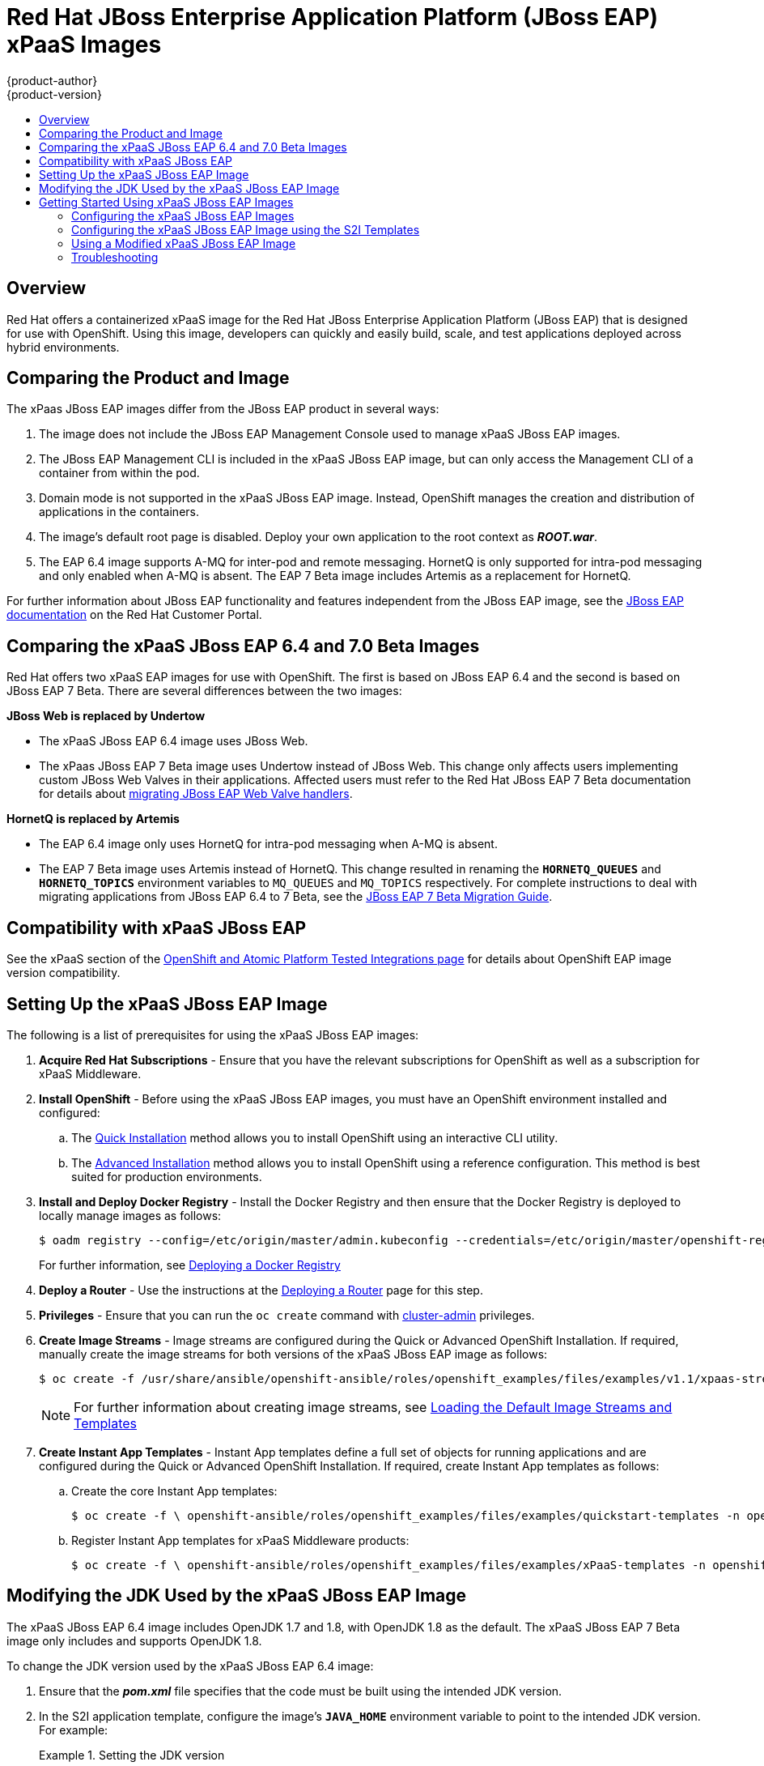 [[using-images-xpaas-images-eap]]
= Red Hat JBoss Enterprise Application Platform (JBoss EAP) xPaaS Images
{product-author}
{product-version}
:data-uri:
:icons:
:toc: macro
:toc-title:
:description: Set up and use xPaaS JBoss EAP 6.4 and 7 Beta images with OpenShift

toc::[]

== Overview

Red Hat offers a containerized xPaaS image for the Red Hat JBoss Enterprise Application Platform (JBoss EAP) that is designed for use with OpenShift. Using this image, developers can quickly and easily build, scale, and test applications deployed across hybrid environments.

== Comparing the Product and Image

The xPaas JBoss EAP images differ from the JBoss EAP product in several ways:

. The image does not include the JBoss EAP Management Console used to manage xPaaS JBoss EAP images.
. The JBoss EAP Management CLI is included in the xPaaS JBoss EAP image, but can only access the Management CLI of a container from within the pod.
. Domain mode is not supported in the xPaaS JBoss EAP image. Instead, OpenShift manages the creation and distribution of applications in the containers.
. The image’s default root page is disabled. Deploy your own application to the root context as *_ROOT.war_*.
. The EAP 6.4 image supports A-MQ for inter-pod and remote messaging. HornetQ is only supported for intra-pod messaging and only enabled when A-MQ is absent. The EAP 7 Beta image includes Artemis as a replacement for HornetQ.

For further information about JBoss EAP functionality and features independent from the JBoss EAP image, see the  https://access.redhat.com/documentation/en-US/JBoss_Enterprise_Application_Platform/[JBoss EAP documentation] on the Red Hat Customer Portal.

== Comparing the xPaaS JBoss EAP 6.4 and 7.0 Beta Images

Red Hat offers two xPaaS EAP images for use with OpenShift. The first is based on JBoss EAP 6.4 and the second is based on JBoss EAP 7 Beta. There are several differences between the two images:

*JBoss Web is replaced by  Undertow*

* The xPaaS JBoss EAP 6.4 image uses JBoss Web.

* The xPaas JBoss EAP 7 Beta image uses Undertow instead of JBoss Web. This change only affects users implementing custom JBoss Web Valves in their applications. Affected users must refer to the Red Hat JBoss EAP 7 Beta documentation for details about  https://access.redhat.com/documentation/en/red-hat-jboss-enterprise-application-platform/version-7.0.beta/migration-guide/#migrate_custom_valves[migrating JBoss EAP Web Valve handlers].

*HornetQ is replaced by Artemis*

* The EAP 6.4 image only uses HornetQ for intra-pod messaging when A-MQ is absent.

* The EAP 7 Beta image uses Artemis instead of HornetQ. This change resulted in renaming the `*HORNETQ_QUEUES*` and `*HORNETQ_TOPICS*` environment variables to `MQ_QUEUES` and `MQ_TOPICS` respectively. For complete instructions to deal with migrating applications from JBoss EAP 6.4 to 7 Beta, see the https://access.redhat.com/documentation/en/red-hat-jboss-enterprise-application-platform/7.0.beta/migration-guide/migration-guide[JBoss EAP 7 Beta Migration Guide].

== Compatibility with xPaaS JBoss EAP

See the xPaaS section of the https://access.redhat.com/articles/2176281[OpenShift and Atomic Platform Tested Integrations page] for details about OpenShift EAP image version compatibility.

== Setting Up the xPaaS JBoss EAP Image

The following is a list of prerequisites for using the xPaaS JBoss EAP images:

. *Acquire Red Hat Subscriptions* - Ensure that you have the relevant subscriptions for OpenShift as well as a subscription for xPaaS Middleware.

. *Install OpenShift* - Before using the xPaaS JBoss EAP images, you must have an OpenShift environment installed and configured:

.. The link:../../install_config/install/quick_install.html[Quick Installation] method allows you to install OpenShift using an interactive CLI utility.

.. The link:../../install_config/install/advanced_install.html[Advanced Installation] method allows you to install OpenShift using a reference configuration. This method is best suited for production environments.

. *Install and Deploy Docker Registry* - Install the Docker Registry and then ensure that the Docker Registry is deployed to locally manage images as follows:
+
----
$ oadm registry --config=/etc/origin/master/admin.kubeconfig --credentials=/etc/origin/master/openshift-registry.kubeconfig
----
+
For further information, see link:../../install_config/install/docker_registry.html[Deploying a Docker Registry]

. *Deploy a Router* - Use the instructions at the link:../../install_config/install/deploy_router.html[Deploying a Router] page for this step.

. *Privileges* - Ensure that you can run the `oc create` command with link:../../architecture/additional_concepts/authorization.html#roles[cluster-admin] privileges.

. *Create Image Streams* - Image streams are configured during the Quick or Advanced OpenShift Installation. If required, manually create the image streams for both versions of the xPaaS JBoss EAP image as follows:
+
----
$ oc create -f /usr/share/ansible/openshift-ansible/roles/openshift_examples/files/examples/v1.1/xpaas-streams/jboss-image-streams.json -n openshift
----
+
[NOTE]
====
For further information about creating image streams, see link:../../install_config/imagestreams_templates.html[Loading the Default Image Streams and Templates]
====

. *Create Instant App Templates* - Instant App templates define a full set of objects for running applications and are configured during the Quick or Advanced OpenShift Installation. If required, create Instant App templates as follows:

.. Create the core Instant App templates:
+
----
$ oc create -f \ openshift-ansible/roles/openshift_examples/files/examples/quickstart-templates -n openshift
----
+

.. Register Instant App templates for xPaaS Middleware products:
+
----
$ oc create -f \ openshift-ansible/roles/openshift_examples/files/examples/xPaaS-templates -n openshift
----
+


== Modifying the JDK Used by the xPaaS JBoss EAP Image

The xPaaS JBoss EAP 6.4 image includes OpenJDK 1.7 and 1.8, with OpenJDK 1.8 as the default. The xPaaS JBoss EAP 7 Beta image only includes and supports OpenJDK 1.8.

To change the JDK version used by the xPaaS JBoss EAP 6.4 image:

. Ensure that the *_pom.xml_* file specifies that the code must be built using the intended JDK version.

. In the S2I application template, configure the image’s `*JAVA_HOME*` environment variable to point to the intended JDK version. For example:
+
.Setting the JDK version
====
Change the defined value to point to the required version of the JDK.
----
{
  "name": "JAVA_HOME",
  "value": "/usr/lib/jvm/java-1.7.0"
}
----
====
+


== Getting Started Using xPaaS JBoss EAP Images

=== Configuring the xPaaS JBoss EAP Images

You can change the configuration for the xPaaS JBoss EAP images by either using the S2I (Source to Image) templates, or by using a modified xPaaS JBoss EAP image. Red Hat recommends using the S2I method to configure the xPaaS JBoss EAP image.

=== Configuring the xPaaS JBoss EAP Image using the S2I Templates

The recommended method to run and configure the xPaaS JBoss EAP image is to use the OpenShift S2I process together with the application template parameters and environment variables.

[NOTE]
====
The variable `*EAP_HOME*` is used to denote the path to the JBoss EAP installation. Replace this variable with the actual path to your JBoss EAP installation.
====

The S2I process for the xPaaS JBoss EAP image works as follows:

. If a *_pom.xml_* file is present in the source repository, a Maven build using the contents of the `*$MAVEN_ARGS*` environment variable is triggered. By default, the OpenShift profile uses the Maven package goal which includes system properties for skipping tests (`*-DskipTests*`) and enabling the Red Hat GA repository (`*-Dcom.redhat.xPaaS.repo.redhatga*`). The results of a successful Maven build are copied to `*EAP_HOME/standalone/deployments*`. This includes all JAR, WAR, and EAR files from the source repository specified by the `*$ARTIFACT_DIR*` environment variable. The default value of `*$ARTIFACT_DIR*` is the target directory.

. Any JAR, WAR, and EAR in the deployment's source repository directory are copied to the *_EAP_HOME/standalone/deployments_* directory.

. All files in the configuration source repository directory are copied to *_EAP_HOME/standalone/configuration_*. If you want to use a custom JBoss EAP configuration file, it should be named *_standalone-openshift.xml_*.

. All files in the modules source repository directory are copied to *_EAP_HOME/modules_*.

[[using-a-modified-jboss-eap-xpaas-image]]
=== Using a Modified xPaaS JBoss EAP Image

You can make changes to an image or create a custom image to use in OpenShift.

The JBoss EAP configuration file used by OpenShift in the xPaaS JBoss EAP image is *_EAP_HOME/standalone/configuration/standalone-openshift.xml_*. The script to start JBoss EAP is *_EAP_HOME/bin/openshift-launch.sh_*.

[IMPORTANT]
====
Ensure that you have read the link:../../creating_images/guidelines.html[guidelines for creating images] and follow them when creating a modified image.
====

To use a modified image in OpenShift:

[WARNING]
====
This procedure results in losing configuration placeholders for various settings such as datasources, messaging, HTTPS, KeyCloak, etc. A workaround for this issue is to create a duplicate copy of the *_standalone.xml_* file to edit. The original and edited versions can be compared after all edits are complete and placeholder values can be copied to the edited version from the original version to retain these values.
====

. Run the xPaaS JBoss EAP image using Docker.

. Make the required changes using the JBoss EAP Management CLI by running the script at *_EAP_HOME/bin/jboss-cli.sh_*.

. Commit the changed container as a new image and then use the modified image in OpenShift.

=== Troubleshooting

If an application is not starting, use the following command to view details to locate and troubleshoot the problem:

----
$ oc describe po <pod_name>
----

To troubleshoot running xPaaS JBoss EAP containers, you can either view the OpenShift logs, or view the JBoss EAP logs displayed to the container’s console. Use the following command to view the JBoss EAP logs:

----
$ oc logs -f <pod_name> <container_name>
----

[NOTE]
====
By default, the xPaaS JBoss EAP image does not have a file log handler configured. Logs are therefore only sent to the console.
====
